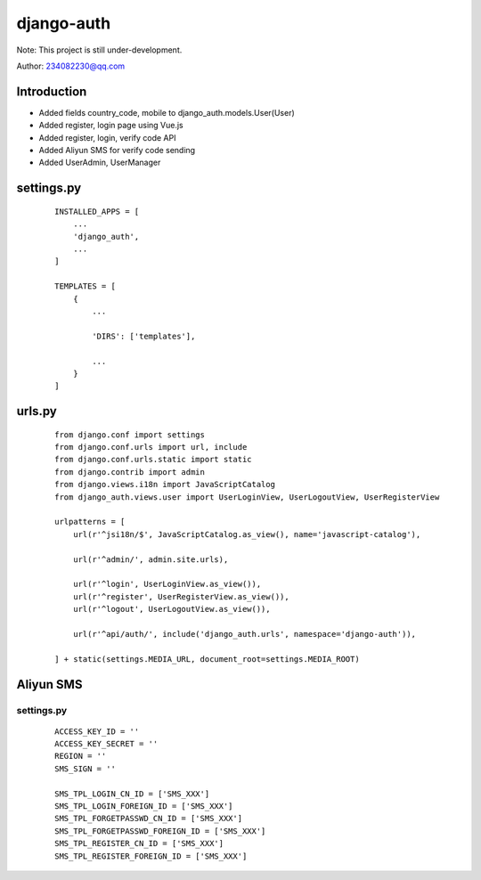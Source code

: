 django-auth
^^^^^^^^
Note: This project is still under-development.

Author: 234082230@qq.com

Introduction
---------
- Added fields country_code, mobile to django_auth.models.User(User)
- Added register, login page using Vue.js
- Added register, login, verify code API
- Added Aliyun SMS for verify code sending
- Added UserAdmin, UserManager

settings.py
---------
 ::

    INSTALLED_APPS = [
        ...
        'django_auth',
        ...
    ]

    TEMPLATES = [
        {
            ...

            'DIRS': ['templates'],

            ...
        }
    ]

urls.py
---------
 ::

    from django.conf import settings
    from django.conf.urls import url, include
    from django.conf.urls.static import static
    from django.contrib import admin
    from django.views.i18n import JavaScriptCatalog
    from django_auth.views.user import UserLoginView, UserLogoutView, UserRegisterView

    urlpatterns = [
        url(r'^jsi18n/$', JavaScriptCatalog.as_view(), name='javascript-catalog'),

        url(r'^admin/', admin.site.urls),

        url(r'^login', UserLoginView.as_view()),
        url(r'^register', UserRegisterView.as_view()),
        url(r'^logout', UserLogoutView.as_view()),

        url(r'^api/auth/', include('django_auth.urls', namespace='django-auth')),

    ] + static(settings.MEDIA_URL, document_root=settings.MEDIA_ROOT)



Aliyun SMS
---------
settings.py
>>>>>>>>>
 ::

    ACCESS_KEY_ID = ''
    ACCESS_KEY_SECRET = ''
    REGION = ''
    SMS_SIGN = ''

    SMS_TPL_LOGIN_CN_ID = ['SMS_XXX']
    SMS_TPL_LOGIN_FOREIGN_ID = ['SMS_XXX']
    SMS_TPL_FORGETPASSWD_CN_ID = ['SMS_XXX']
    SMS_TPL_FORGETPASSWD_FOREIGN_ID = ['SMS_XXX']
    SMS_TPL_REGISTER_CN_ID = ['SMS_XXX']
    SMS_TPL_REGISTER_FOREIGN_ID = ['SMS_XXX']
